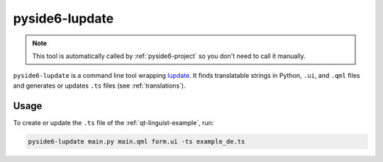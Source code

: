 .. _pyside6-lupdate:

pyside6-lupdate
===============

.. note:: This tool is automatically called by :ref:`pyside6-project`
   so you don't need to call it manually.

``pyside6-lupdate`` is a command line tool wrapping `lupdate`_. It finds
translatable strings in Python, ``.ui``, and ``.qml`` files and generates or
updates ``.ts`` files (see :ref:`translations`).

Usage
-----

To create or update the ``.ts`` file of the :ref:`qt-linguist-example`,
run:

.. code-block:: bash

    pyside6-lupdate main.py main.qml form.ui -ts example_de.ts

.. _`lupdate`: https://doc.qt.io/qt-6/linguist-lupdate.html
